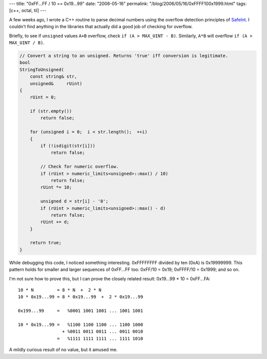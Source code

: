 ---
title: "0xFF...FF / 10 == 0x19...99"
date: "2006-05-16"
permalink: "/blog/2006/05/16/0xFFFF100x1999.html"
tags: [c++, octal, til]
---



.. image:: /content/binary/hex-editor.jpeg

A few weeks ago, I wrote a C++ routine to parse decimal numbers using the
overflow detection principles of 
`SafeInt <http://msdn.microsoft.com/library/en-us/dncode/html/secure01142004.asp>`_.
I couldn't find anything in the libraries that actually did a good job of checking
for overflow.

Briefly, to see if ``unsigned`` values ``A+B`` overflow, check
``if (A > MAX_UINT - B)``. Similarly, ``A*B`` will overflow
``if (A > MAX_UINT / B)``.

.. code:: cpp

    // Convert a string to an unsigned. Returns 'true' iff conversion is legitimate.
    bool
    StringToUnsigned(
        const string& str,
        unsigned&     rUint)
    {
        rUint = 0;

        if (str.empty())
            return false;

        for (unsigned i = 0;  i < str.length();  ++i)
        {
            if (!isdigit(str[i]))
                return false;

            // Check for numeric overflow.
            if (rUint > numeric_limits<unsigned>::max() / 10)
                return false;
            rUint *= 10;

            unsigned d = str[i] - '0';
            if (rUint > numeric_limits<unsigned>::max() - d)
                return false;
            rUint += d;
        }

        return true;
    }

While debugging this code, I noticed something interesting. 0xFFFFFFFF
divided by ten (0xA) is 0x19999999. This pattern holds for smaller and
larger sequences of 0xFF...FF too: 0xFF/10 = 0x19; 0xFFFF/10 = 0x1999; and
so on.

I'm not sure how to prove this, but I can prove the closely related result:
0x19...99 * 10 = 0xFF...FA::

    10 * N         = 8 * N  +  2 * N
    10 * 0x19...99 = 8 * 0x19...99  +  2 * 0x19...99

    0x199...99     =   %0001 1001 1001 ... 1001 1001

    10 * 0x19...99 =   %1100 1100 1100 ... 1100 1000
                     + %0011 0011 0011 ... 0011 0010
                   =   %1111 1111 1111 ... 1111 1010

A mildly curious result of no value, but it amused me.

.. _permalink:
    /blog/2006/05/16/0xFFFF100x1999.html
